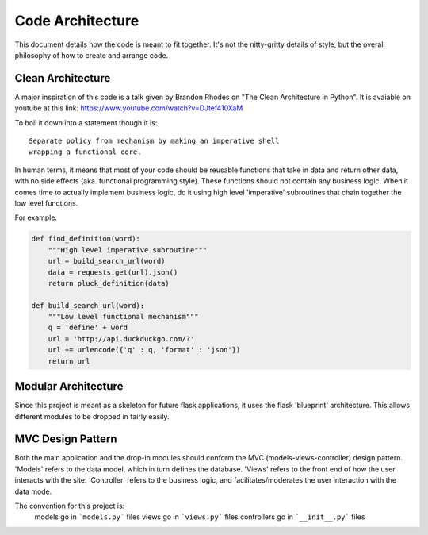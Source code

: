 Code Architecture
=================

This document details how the code is meant to fit together. It's not
the nitty-gritty details of style, but the overall philosophy of how to
create and arrange code.

Clean Architecture
------------------

A major inspiration of this code is a talk given by Brandon Rhodes on
"The Clean Architecture in Python". It is avaiable on youtube at this
link: https://www.youtube.com/watch?v=DJtef410XaM

To boil it down into a statement though it is:

::

    Separate policy from mechanism by making an imperative shell
    wrapping a functional core.

In human terms, it means that most of your code should be reusable
functions that take in data and return other data, with no side effects
(aka. functional programming style). These functions should not contain
any business logic. When it comes time to actually implement business
logic, do it using high level 'imperative' subroutines that chain
together the low level functions.

For example:

.. code-block:: python

    def find_definition(word):
        """High level imperative subroutine"""
        url = build_search_url(word)
        data = requests.get(url).json()
        return pluck_definition(data)

    def build_search_url(word):
        """Low level functional mechanism"""
        q = 'define' + word
        url = 'http://api.duckduckgo.com/?'
        url += urlencode({'q' : q, 'format' : 'json'})
        return url

Modular Architecture
--------------------

Since this project is meant as a skeleton for future flask applications,
it uses the flask 'blueprint' architecture. This allows different
modules to be dropped in fairly easily.

MVC Design Pattern
------------------

Both the main application and the drop-in modules should conform the MVC
(models-views-controller) design pattern. 'Models' refers to the data
model, which in turn defines the database. 'Views' refers to the front
end of how the user interacts with the site. 'Controller' refers to the
business logic, and facilitates/moderates the user interaction with the
data mode.

The convention for this project is:
    models go in ```models.py``` files
    views go in ```views.py``` files
    controllers go in ```__init__.py``` files
